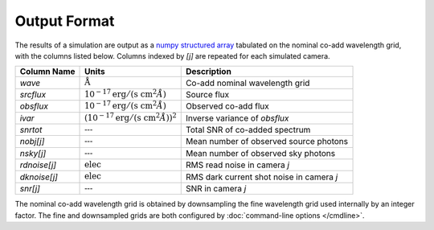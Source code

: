 Output Format
=============

The results of a simulation are output as a `numpy structured array
<http://docs.scipy.org/doc/numpy/user/basics.rec.html>`__ tabulated on the
nominal co-add wavelength grid, with the columns listed below. Columns indexed
by `[j]` are repeated for each simulated camera.

.. |Ang| replace:: :math:`\text{\AA}`
.. |none| replace:: :math:`\text{---}`
.. |funit| replace:: :math:`10^{-17} \text{erg}/(\text{s cm}^2 \AA)`
.. |iunit| replace:: :math:`(10^{-17} \text{erg}/(\text{s cm}^2 \AA))^2`
.. |eunit| replace:: :math:`\text{elec}`

+--------------+---------+-------------------------------------------------+
| Column Name  | Units   | Description                                     |
+==============+=========+=================================================+
| `wave`       | |Ang|   | Co-add nominal wavelength grid                  |
+--------------+---------+-------------------------------------------------+
| `srcflux`    | |funit| | Source flux                                     |
+--------------+---------+-------------------------------------------------+
| `obsflux`    | |funit| | Observed co-add flux                            |
+--------------+---------+-------------------------------------------------+
| `ivar`       | |iunit| | Inverse variance of `obsflux`                   |
+--------------+---------+-------------------------------------------------+
| `snrtot`     | |none|  | Total SNR of co-added spectrum                  |
+--------------+---------+-------------------------------------------------+
| `nobj[j]`    | |none|  | Mean number of observed source photons          |
+--------------+---------+-------------------------------------------------+
| `nsky[j]`    | |none|  | Mean number of observed sky photons             |
+--------------+---------+-------------------------------------------------+
| `rdnoise[j]` | |eunit| | RMS read noise in camera `j`                    |
+--------------+---------+-------------------------------------------------+
| `dknoise[j]` | |eunit| | RMS dark current shot noise in camera `j`       |
+--------------+---------+-------------------------------------------------+
| `snr[j]`     | |none|  | SNR in camera `j`                               |
+--------------+---------+-------------------------------------------------+

The nominal co-add wavelength grid is obtained by downsampling the fine
wavelength grid used internally by an integer factor.  The fine and downsampled
grids are both configured by :doc:`command-line options </cmdline>`.
